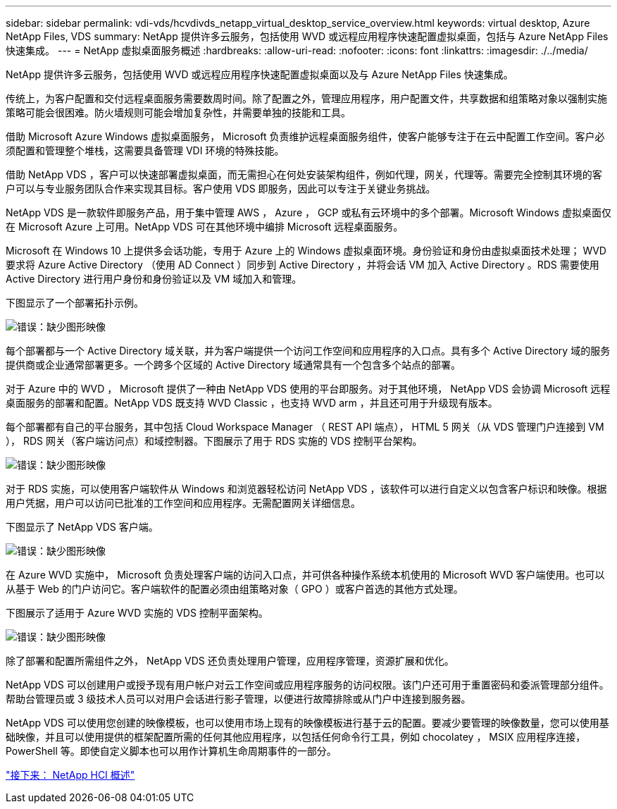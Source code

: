---
sidebar: sidebar 
permalink: vdi-vds/hcvdivds_netapp_virtual_desktop_service_overview.html 
keywords: virtual desktop, Azure NetApp Files, VDS 
summary: NetApp 提供许多云服务，包括使用 WVD 或远程应用程序快速配置虚拟桌面，包括与 Azure NetApp Files 快速集成。 
---
= NetApp 虚拟桌面服务概述
:hardbreaks:
:allow-uri-read: 
:nofooter: 
:icons: font
:linkattrs: 
:imagesdir: ./../media/


NetApp 提供许多云服务，包括使用 WVD 或远程应用程序快速配置虚拟桌面以及与 Azure NetApp Files 快速集成。

传统上，为客户配置和交付远程桌面服务需要数周时间。除了配置之外，管理应用程序，用户配置文件，共享数据和组策略对象以强制实施策略可能会很困难。防火墙规则可能会增加复杂性，并需要单独的技能和工具。

借助 Microsoft Azure Windows 虚拟桌面服务， Microsoft 负责维护远程桌面服务组件，使客户能够专注于在云中配置工作空间。客户必须配置和管理整个堆栈，这需要具备管理 VDI 环境的特殊技能。

借助 NetApp VDS ，客户可以快速部署虚拟桌面，而无需担心在何处安装架构组件，例如代理，网关，代理等。需要完全控制其环境的客户可以与专业服务团队合作来实现其目标。客户使用 VDS 即服务，因此可以专注于关键业务挑战。

NetApp VDS 是一款软件即服务产品，用于集中管理 AWS ， Azure ， GCP 或私有云环境中的多个部署。Microsoft Windows 虚拟桌面仅在 Microsoft Azure 上可用。NetApp VDS 可在其他环境中编排 Microsoft 远程桌面服务。

Microsoft 在 Windows 10 上提供多会话功能，专用于 Azure 上的 Windows 虚拟桌面环境。身份验证和身份由虚拟桌面技术处理； WVD 要求将 Azure Active Directory （使用 AD Connect ）同步到 Active Directory ，并将会话 VM 加入 Active Directory 。RDS 需要使用 Active Directory 进行用户身份和身份验证以及 VM 域加入和管理。

下图显示了一个部署拓扑示例。

image:hcvdivds_image1.png["错误：缺少图形映像"]

每个部署都与一个 Active Directory 域关联，并为客户端提供一个访问工作空间和应用程序的入口点。具有多个 Active Directory 域的服务提供商或企业通常部署更多。一个跨多个区域的 Active Directory 域通常具有一个包含多个站点的部署。

对于 Azure 中的 WVD ， Microsoft 提供了一种由 NetApp VDS 使用的平台即服务。对于其他环境， NetApp VDS 会协调 Microsoft 远程桌面服务的部署和配置。NetApp VDS 既支持 WVD Classic ，也支持 WVD arm ，并且还可用于升级现有版本。

每个部署都有自己的平台服务，其中包括 Cloud Workspace Manager （ REST API 端点）， HTML 5 网关（从 VDS 管理门户连接到 VM ）， RDS 网关（客户端访问点）和域控制器。下图展示了用于 RDS 实施的 VDS 控制平台架构。

image:hcvdivds_image2.png["错误：缺少图形映像"]

对于 RDS 实施，可以使用客户端软件从 Windows 和浏览器轻松访问 NetApp VDS ，该软件可以进行自定义以包含客户标识和映像。根据用户凭据，用户可以访问已批准的工作空间和应用程序。无需配置网关详细信息。

下图显示了 NetApp VDS 客户端。

image:hcvdivds_image3.png["错误：缺少图形映像"]

在 Azure WVD 实施中， Microsoft 负责处理客户端的访问入口点，并可供各种操作系统本机使用的 Microsoft WVD 客户端使用。也可以从基于 Web 的门户访问它。客户端软件的配置必须由组策略对象（ GPO ）或客户首选的其他方式处理。

下图展示了适用于 Azure WVD 实施的 VDS 控制平面架构。

image:hcvdivds_image4.png["错误：缺少图形映像"]

除了部署和配置所需组件之外， NetApp VDS 还负责处理用户管理，应用程序管理，资源扩展和优化。

NetApp VDS 可以创建用户或授予现有用户帐户对云工作空间或应用程序服务的访问权限。该门户还可用于重置密码和委派管理部分组件。帮助台管理员或 3 级技术人员可以对用户会话进行影子管理，以便进行故障排除或从门户中连接到服务器。

NetApp VDS 可以使用您创建的映像模板，也可以使用市场上现有的映像模板进行基于云的配置。要减少要管理的映像数量，您可以使用基础映像，并且可以使用提供的框架配置所需的任何其他应用程序，以包括任何命令行工具，例如 chocolatey ， MSIX 应用程序连接， PowerShell 等。即使自定义脚本也可以用作计算机生命周期事件的一部分。

link:hcvdivds_netapp_hci_overview.html["接下来： NetApp HCI 概述"]
